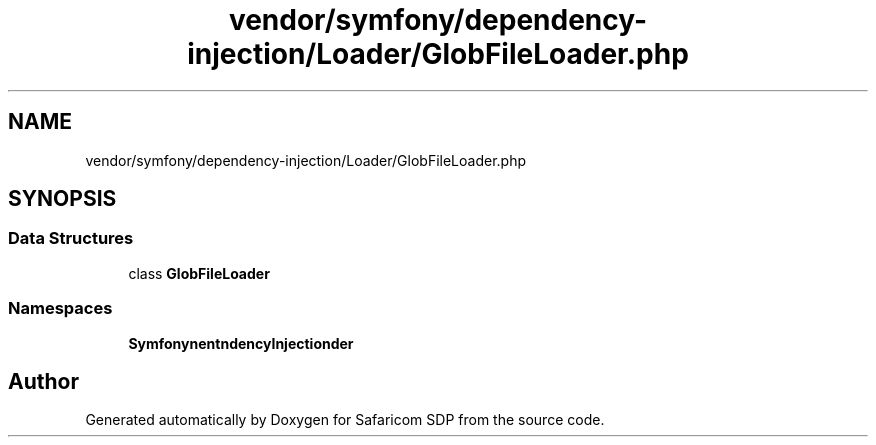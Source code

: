 .TH "vendor/symfony/dependency-injection/Loader/GlobFileLoader.php" 3 "Sat Sep 26 2020" "Safaricom SDP" \" -*- nroff -*-
.ad l
.nh
.SH NAME
vendor/symfony/dependency-injection/Loader/GlobFileLoader.php
.SH SYNOPSIS
.br
.PP
.SS "Data Structures"

.in +1c
.ti -1c
.RI "class \fBGlobFileLoader\fP"
.br
.in -1c
.SS "Namespaces"

.in +1c
.ti -1c
.RI " \fBSymfony\\Component\\DependencyInjection\\Loader\fP"
.br
.in -1c
.SH "Author"
.PP 
Generated automatically by Doxygen for Safaricom SDP from the source code\&.
